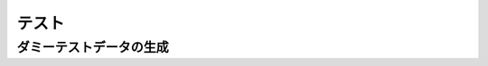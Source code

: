===========================================================================
テスト
===========================================================================

ダミーテストデータの生成
===========================================================================
